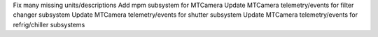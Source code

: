 Fix many missing units/descriptions
Add mpm subsystem for MTCamera
Update MTCamera telemetry/events for filter changer subsystem
Update MTCamera telemetry/events for shutter subsystem
Update MTCamera telemetry/events for refrig/chiller subsystems

